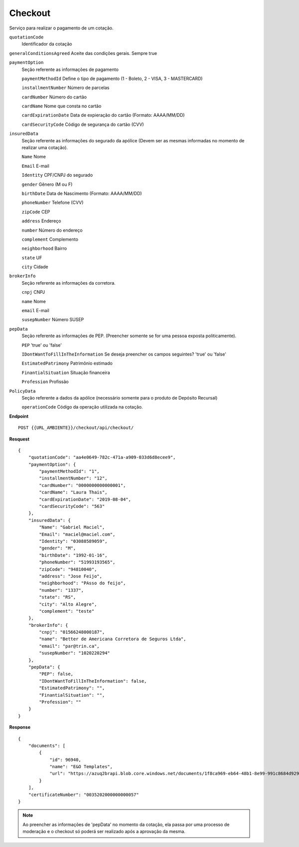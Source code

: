 Checkout
==================

Serviço para realizar o pagamento de um cotação.

``quotationCode``
    Identificador da cotação
    
``generalConditionsAgreed`` Aceite das condições gerais. Sempre true

``paymentOption`` 
    Seção referente as informações de pagamento

    ``paymentMethodId`` Define o tipo de pagamento (1 - Boleto, 2 - VISA, 3 - MASTERCARD)

    ``installmentNumber`` Número de parcelas

    ``cardNumber`` Número do cartão

    ``cardName`` Nome que consta no cartão

    ``cardExpirationDate`` Data de expieração do cartão (Formato: AAAA/MM/DD)

    ``cardSecurityCode`` Código de segurança do cartão (CVV)
    
``insuredData`` 
    Seção referente as informações do segurado da apólice (Devem ser as mesmas informadas no momento de realizar uma cotação).

    ``Name`` Nome

    ``Email`` E-mail

    ``Identity`` CPF/CNPJ do segurado

    ``gender`` Gênero (M ou F)

    ``birthDate`` Data de Nascimento (Formato: AAAA/MM/DD)

    ``phoneNumber`` Telefone (CVV)

    ``zipCode`` CEP

    ``address`` Endereço 

    ``number`` Número do endereço
    
    ``complement`` Complemento

    ``neighborhood`` Bairro

    ``state`` UF

    ``city`` Cidade

``brokerInfo`` 
    Seção referente as informações da corretora.

    ``cnpj`` CNPJ

    ``name`` Nome

    ``email`` E-mail

    ``susepNumber`` Número SUSEP

``pepData`` 
    Seção referente as informações de PEP. (Preencher somente se for uma pessoa exposta politicamente).

    ``PEP`` 'true' ou 'false'

    ``IDontWantToFillInTheInformation`` Se deseja preencher os campos seguintes? 'true' ou 'false'

    ``EstimatedPatrimony`` Patrimônio estimado

    ``FinantialSituation`` Situação financeira

    ``Profession`` Profissão

``PolicyData`` 
    Seção referente a dados da apólice (necessário somente para o produto de Depósito Recursal)

    ``operationCode`` Código da operação utilizada na cotação.


**Endpoint**

::

    POST {{URL_AMBIENTE}}/checkout/api/checkout/


**Resquest**

::

    {
        "quotationCode": "aa4e0649-782c-471a-a909-033d6d8ecee9",
        "paymentOption": {
            "paymentMethodId": "1",
            "installmentNumber": "12",
            "cardNumber": "0000000000000001",
            "cardName": "Laura Thais",
            "cardExpirationDate": "2019-08-04",
            "cardSecurityCode": "563"
        },
        "insuredData": {
            "Name": "Gabriel Maciel",
            "Email": "maciel@maciel.com",
            "Identity": "03088589059",
            "gender": "M",
            "birthDate": "1992-01-16",
            "phoneNumber": "51993193565",
            "zipCode": "94810040",
            "address": "Jose Feijo",
            "neighborhood": "PAsso do feijo",
            "number": "1337",
            "state": "RS",
            "city": "Alto Alegre",
            "complement": "teste"
        },
        "brokerInfo": {
            "cnpj": "01566248000187",
            "name": "Better de Americana Corretora de Seguros Ltda",
            "email": "par@trin.ca",
            "susepNumber": "1020220294"
        },
        "pepData": {
            "PEP": false,
            "IDontWantToFillInTheInformation": false,
            "EstimatedPatrimony": "",
            "FinantialSituation": "",
            "Profession": ""
        }
    }

**Response**

::

    {
        "documents": [
            {
                "id": 96940,
                "name": "E&O Templates",
                "url": "https://azuq2brapi.blob.core.windows.net/documents/1f8ca969-eb64-48b1-8e99-991c8684d929/0035202000000000057"
            }
        ],
        "certificateNumber": "0035202000000000057"
    }


.. Note:: Ao preencher as informações de 'pepData' no momento da cotação, ela passa por uma processo de moderação e o checkout só poderá ser realizado após a aprovação da mesma.
